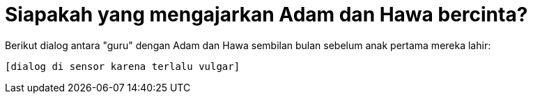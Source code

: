 =  Siapakah yang mengajarkan Adam dan Hawa bercinta?
:stylesheet: /assets/style.css

Berikut dialog antara "guru" dengan Adam dan Hawa sembilan bulan sebelum anak
pertama mereka lahir:

  [dialog di sensor karena terlalu vulgar]
